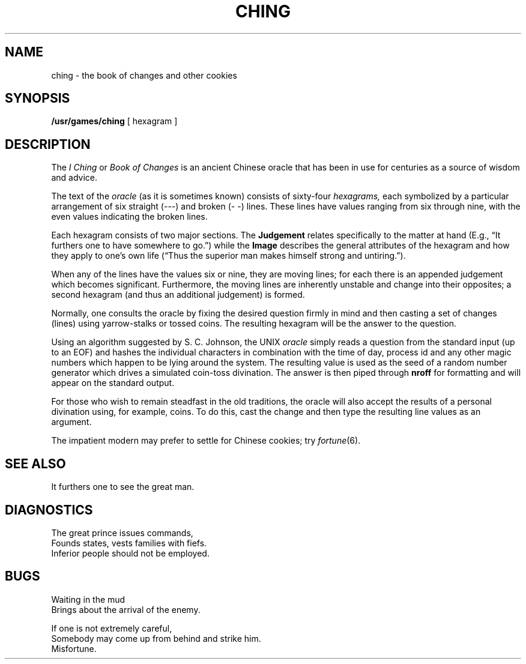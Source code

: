 .\"	@(#)ching.6	6.1 (Berkeley) %G%
.\"
.TH CHING 6  ""
.AT 3
.SH NAME
ching \- the book of changes and other cookies
.SH SYNOPSIS
.B /usr/games/ching
[ hexagram ]
.SH DESCRIPTION
The
.I "I Ching"
or
.I "Book of Changes"
is an ancient Chinese oracle that has been in use for centuries
as a source of wisdom and advice.
.PP
The text of the
.I oracle
(as it is sometimes known) consists of sixty-four
.I hexagrams,
each symbolized by a particular arrangement of six straight (\-\-\-)
and broken (\-\ \-) lines.  These lines have values ranging
from six through nine, with the even values indicating the broken lines.
.PP
Each hexagram consists of two major sections.  The
.B  Judgement
relates specifically to the matter at hand (E.g.,
\*(lqIt furthers one to have somewhere to go.\*(rq) while the
.B  Image
describes the general attributes of the hexagram and how they apply
to one's own life (\*(lqThus the superior man makes himself strong
and untiring.\*(rq).
.PP
When any of the lines have the values six or nine, they are moving lines;
for each there is an appended judgement which becomes significant.
Furthermore, the moving lines are inherently unstable and
change into their opposites; a second hexagram
(and thus an additional judgement) is formed.
.PP
Normally, one consults the oracle by fixing the desired question
firmly in mind and then casting a set of changes (lines)
using yarrow\-stalks or tossed coins.  The resulting hexagram
will be the answer to the question.
.PP
Using an algorithm suggested by S. C. Johnson, the UNIX
.IR oracle " simply reads"
a question from the standard input (up to an EOF)
and hashes the individual characters in combination with the
time of day, process id and any other magic numbers which happen to be lying
around the system.  The resulting value is used as the seed
of a random number generator which drives a simulated coin\-toss divination.
The answer is then piped through
.BR nroff " for formatting"
and will appear on the standard output.
.PP
For those who wish to remain steadfast in the old traditions,
the oracle will also accept the results of a personal divination using,
for example, coins.  To do this, cast the change and then type the
resulting line values as an argument.
.PP
The impatient modern may prefer to settle for Chinese cookies; try
.IR fortune (6).
.SH "SEE ALSO"
It furthers one to see the great man.
.SH DIAGNOSTICS
The great prince issues commands,
.br
Founds states, vests families with fiefs.
.br
Inferior people should not be employed.
.SH BUGS
Waiting in the mud
.br
Brings about the arrival of the enemy.
.PP
If one is not extremely careful,
.br
Somebody may come up from behind and strike him.
.br
Misfortune.
